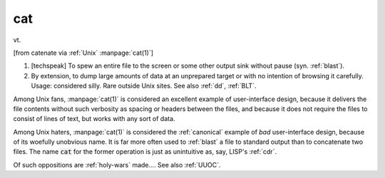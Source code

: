.. _cat:

============================================================
cat
============================================================

vt\.

[from catenate via :ref:`Unix` :manpage:`cat(1)`\]

1.
   [techspeak] To spew an entire file to the screen or some other output sink without pause (syn.
   :ref:`blast`\).

2.
   By extension, to dump large amounts of data at an unprepared target or with no intention of browsing it carefully.
   Usage: considered silly.
   Rare outside Unix sites.
   See also :ref:`dd`\, :ref:`BLT`\.

Among Unix fans, :manpage:`cat(1)` is considered an excellent example of user-interface design, because it delivers the file contents without such verbosity as spacing or headers between the files, and because it does not require the files to consist of lines of text, but works with any sort of data.

Among Unix haters, :manpage:`cat(1)` is considered the :ref:`canonical` example of *bad* user-interface design, because of its woefully unobvious name.
It is far more often used to :ref:`blast` a file to standard output than to concatenate two files.
The name :code:`cat` for the former operation is just as unintuitive as, say, LISP's :ref:`cdr`\.

Of such oppositions are :ref:`holy-wars` made.... See also :ref:`UUOC`\.

